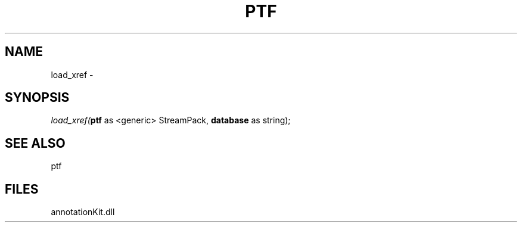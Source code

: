 .\" man page create by R# package system.
.TH PTF 1 2000-01-01 "load_xref" "load_xref"
.SH NAME
load_xref \- 
.SH SYNOPSIS
\fIload_xref(\fBptf\fR as <generic> StreamPack, 
\fBdatabase\fR as string);\fR
.SH SEE ALSO
ptf
.SH FILES
.PP
annotationKit.dll
.PP
